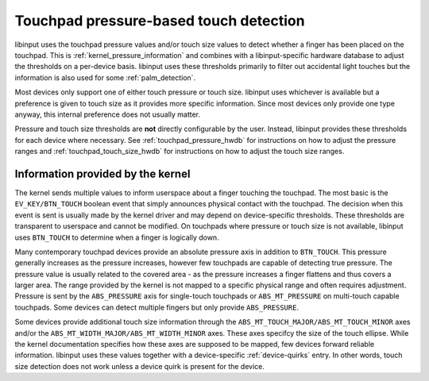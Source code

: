 .. _touchpad_pressure:

==============================================================================
Touchpad pressure-based touch detection
==============================================================================

libinput uses the touchpad pressure values and/or touch size values to
detect whether a finger has been placed on the touchpad. This is
:ref:`kernel_pressure_information` and combines with a libinput-specific hardware
database to adjust the thresholds on a per-device basis. libinput uses
these thresholds primarily to filter out accidental light touches but
the information is also used for some :ref:`palm_detection`.

Most devices only support one of either touch pressure or touch size.
libinput uses whichever is available but a preference is given to touch size
as it provides more specific information. Since most devices only provide
one type anyway, this internal preference does not usually matter.

Pressure and touch size thresholds are **not** directly configurable by the
user. Instead, libinput provides these thresholds for each device where
necessary. See :ref:`touchpad_pressure_hwdb` for instructions on how to adjust
the pressure ranges and :ref:`touchpad_touch_size_hwdb` for instructions on
how to adjust the touch size ranges.

.. _kernel_pressure_information:

------------------------------------------------------------------------------
Information provided by the kernel
------------------------------------------------------------------------------

The kernel sends multiple values to inform userspace about a finger touching
the touchpad. The most basic is the ``EV_KEY/BTN_TOUCH`` boolean event
that simply announces physical contact with the touchpad. The decision when
this event is sent is usually made by the kernel driver and may depend on
device-specific thresholds. These thresholds are transparent to userspace
and cannot be modified. On touchpads where pressure or touch size is not
available, libinput uses ``BTN_TOUCH`` to determine when a finger is
logically down.

Many contemporary touchpad devices provide an absolute pressure axis in
addition to ``BTN_TOUCH``. This pressure generally increases as the pressure
increases, however few touchpads are capable of detecting true pressure. The
pressure value is usually related to the covered area - as the pressure
increases a finger flattens and thus covers a larger area. The range
provided by the kernel is not mapped to a specific physical range and
often requires adjustment. Pressure is sent by the ``ABS_PRESSURE`` axis
for single-touch touchpads or ``ABS_MT_PRESSURE`` on multi-touch capable
touchpads. Some devices can detect multiple fingers but only provide
``ABS_PRESSURE``.

Some devices provide additional touch size information through
the ``ABS_MT_TOUCH_MAJOR/ABS_MT_TOUCH_MINOR`` axes and/or
the ``ABS_MT_WIDTH_MAJOR/ABS_MT_WIDTH_MINOR`` axes. These axes specifcy
the size of the touch ellipse. While the kernel documentation specifies how
these axes are supposed to be mapped, few devices forward reliable
information. libinput uses these values together with a device-specific
:ref:`device-quirks` entry. In other words, touch size detection does not work
unless a device quirk is present for the device.

